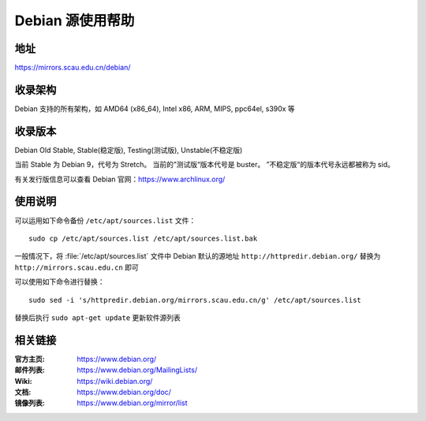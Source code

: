 =================
Debian 源使用帮助
=================

地址
====

https://mirrors.scau.edu.cn/debian/


收录架构
========

Debian 支持的所有架构，如 AMD64 (x86_64), Intel x86, ARM, MIPS, ppc64el, s390x 等


收录版本
========

Debian Old Stable, Stable(稳定版), Testing(测试版), Unstable(不稳定版)

当前 Stable 为 Debian 9，代号为 Stretch。
当前的”测试版“版本代号是 buster。
”不稳定版“的版本代号永远都被称为 sid。

有关发行版信息可以查看 Debian 官网：https://www.archlinux.org/


使用说明
========


可以运用如下命令备份 ``/etc/apt/sources.list`` 文件：

::

  sudo cp /etc/apt/sources.list /etc/apt/sources.list.bak

一般情况下，将 :file:`/etc/apt/sources.list` 文件中 Debian 默认的源地址 ``http://httpredir.debian.org/``
替换为 ``http://mirrors.scau.edu.cn`` 即可

可以使用如下命令进行替换：

::

  sudo sed -i 's/httpredir.debian.org/mirrors.scau.edu.cn/g' /etc/apt/sources.list

替换后执行 ``sudo apt-get update`` 更新软件源列表

相关链接
========

:官方主页: https://www.debian.org/
:邮件列表: https://www.debian.org/MailingLists/
:Wiki: https://wiki.debian.org/
:文档: https://www.debian.org/doc/
:镜像列表: https://www.debian.org/mirror/list
